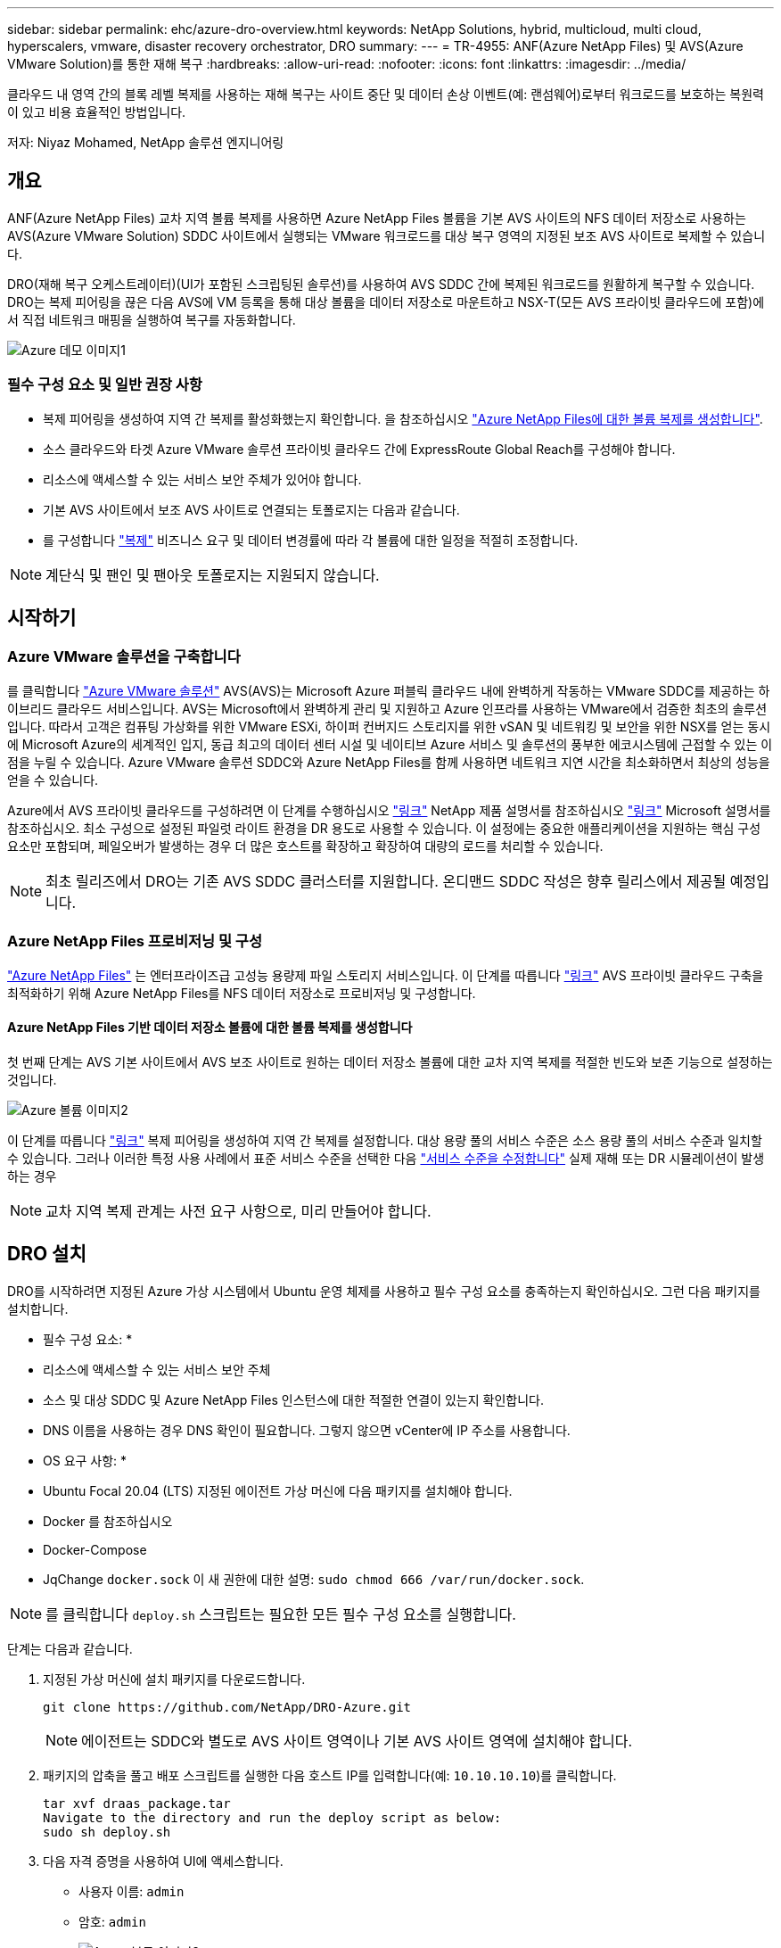 ---
sidebar: sidebar 
permalink: ehc/azure-dro-overview.html 
keywords: NetApp Solutions, hybrid, multicloud, multi cloud, hyperscalers, vmware, disaster recovery orchestrator, DRO 
summary:  
---
= TR-4955: ANF(Azure NetApp Files) 및 AVS(Azure VMware Solution)를 통한 재해 복구
:hardbreaks:
:allow-uri-read: 
:nofooter: 
:icons: font
:linkattrs: 
:imagesdir: ../media/


[role="lead"]
클라우드 내 영역 간의 블록 레벨 복제를 사용하는 재해 복구는 사이트 중단 및 데이터 손상 이벤트(예: 랜섬웨어)로부터 워크로드를 보호하는 복원력이 있고 비용 효율적인 방법입니다.

저자: Niyaz Mohamed, NetApp 솔루션 엔지니어링



== 개요

ANF(Azure NetApp Files) 교차 지역 볼륨 복제를 사용하면 Azure NetApp Files 볼륨을 기본 AVS 사이트의 NFS 데이터 저장소로 사용하는 AVS(Azure VMware Solution) SDDC 사이트에서 실행되는 VMware 워크로드를 대상 복구 영역의 지정된 보조 AVS 사이트로 복제할 수 있습니다.

DRO(재해 복구 오케스트레이터)(UI가 포함된 스크립팅된 솔루션)를 사용하여 AVS SDDC 간에 복제된 워크로드를 원활하게 복구할 수 있습니다. DRO는 복제 피어링을 끊은 다음 AVS에 VM 등록을 통해 대상 볼륨을 데이터 저장소로 마운트하고 NSX-T(모든 AVS 프라이빗 클라우드에 포함)에서 직접 네트워크 매핑을 실행하여 복구를 자동화합니다.

image::azure-dro-image1.png[Azure 데모 이미지1]



=== 필수 구성 요소 및 일반 권장 사항

* 복제 피어링을 생성하여 지역 간 복제를 활성화했는지 확인합니다. 을 참조하십시오 https://learn.microsoft.com/en-us/azure/azure-netapp-files/cross-region-replication-create-peering["Azure NetApp Files에 대한 볼륨 복제를 생성합니다"^].
* 소스 클라우드와 타겟 Azure VMware 솔루션 프라이빗 클라우드 간에 ExpressRoute Global Reach를 구성해야 합니다.
* 리소스에 액세스할 수 있는 서비스 보안 주체가 있어야 합니다.
* 기본 AVS 사이트에서 보조 AVS 사이트로 연결되는 토폴로지는 다음과 같습니다.
* 를 구성합니다 https://learn.microsoft.com/en-us/azure/azure-netapp-files/cross-region-replication-introduction["복제"^] 비즈니스 요구 및 데이터 변경률에 따라 각 볼륨에 대한 일정을 적절히 조정합니다.



NOTE: 계단식 및 팬인 및 팬아웃 토폴로지는 지원되지 않습니다.



== 시작하기



=== Azure VMware 솔루션을 구축합니다

를 클릭합니다 https://learn.microsoft.com/en-us/azure/azure-vmware/introduction["Azure VMware 솔루션"^] AVS(AVS)는 Microsoft Azure 퍼블릭 클라우드 내에 완벽하게 작동하는 VMware SDDC를 제공하는 하이브리드 클라우드 서비스입니다. AVS는 Microsoft에서 완벽하게 관리 및 지원하고 Azure 인프라를 사용하는 VMware에서 검증한 최초의 솔루션입니다. 따라서 고객은 컴퓨팅 가상화를 위한 VMware ESXi, 하이퍼 컨버지드 스토리지를 위한 vSAN 및 네트워킹 및 보안을 위한 NSX를 얻는 동시에 Microsoft Azure의 세계적인 입지, 동급 최고의 데이터 센터 시설 및 네이티브 Azure 서비스 및 솔루션의 풍부한 에코시스템에 근접할 수 있는 이점을 누릴 수 있습니다. Azure VMware 솔루션 SDDC와 Azure NetApp Files를 함께 사용하면 네트워크 지연 시간을 최소화하면서 최상의 성능을 얻을 수 있습니다.

Azure에서 AVS 프라이빗 클라우드를 구성하려면 이 단계를 수행하십시오 link:azure-setup.html["링크"^] NetApp 제품 설명서를 참조하십시오 https://learn.microsoft.com/en-us/azure/azure-vmware/deploy-azure-vmware-solution?tabs=azure-portal["링크"^] Microsoft 설명서를 참조하십시오.  최소 구성으로 설정된 파일럿 라이트 환경을 DR 용도로 사용할 수 있습니다.  이 설정에는 중요한 애플리케이션을 지원하는 핵심 구성 요소만 포함되며, 페일오버가 발생하는 경우 더 많은 호스트를 확장하고 확장하여 대량의 로드를 처리할 수 있습니다.


NOTE: 최초 릴리즈에서 DRO는 기존 AVS SDDC 클러스터를 지원합니다. 온디맨드 SDDC 작성은 향후 릴리스에서 제공될 예정입니다.



=== Azure NetApp Files 프로비저닝 및 구성

https://learn.microsoft.com/en-us/azure/azure-netapp-files/azure-netapp-files-introduction["Azure NetApp Files"^] 는 엔터프라이즈급 고성능 용량제 파일 스토리지 서비스입니다. 이 단계를 따릅니다 https://learn.microsoft.com/en-us/azure/azure-vmware/attach-azure-netapp-files-to-azure-vmware-solution-hosts?tabs=azure-portal["링크"^] AVS 프라이빗 클라우드 구축을 최적화하기 위해 Azure NetApp Files를 NFS 데이터 저장소로 프로비저닝 및 구성합니다.



==== Azure NetApp Files 기반 데이터 저장소 볼륨에 대한 볼륨 복제를 생성합니다

첫 번째 단계는 AVS 기본 사이트에서 AVS 보조 사이트로 원하는 데이터 저장소 볼륨에 대한 교차 지역 복제를 적절한 빈도와 보존 기능으로 설정하는 것입니다.

image::azure-dro-image2.png[Azure 볼륨 이미지2]

이 단계를 따릅니다 https://learn.microsoft.com/en-us/azure/azure-netapp-files/cross-region-replication-create-peering["링크"^] 복제 피어링을 생성하여 지역 간 복제를 설정합니다. 대상 용량 풀의 서비스 수준은 소스 용량 풀의 서비스 수준과 일치할 수 있습니다. 그러나 이러한 특정 사용 사례에서 표준 서비스 수준을 선택한 다음 https://learn.microsoft.com/en-us/azure/azure-netapp-files/dynamic-change-volume-service-level["서비스 수준을 수정합니다"^] 실제 재해 또는 DR 시뮬레이션이 발생하는 경우


NOTE: 교차 지역 복제 관계는 사전 요구 사항으로, 미리 만들어야 합니다.



== DRO 설치

DRO를 시작하려면 지정된 Azure 가상 시스템에서 Ubuntu 운영 체제를 사용하고 필수 구성 요소를 충족하는지 확인하십시오. 그런 다음 패키지를 설치합니다.

* 필수 구성 요소: *

* 리소스에 액세스할 수 있는 서비스 보안 주체
* 소스 및 대상 SDDC 및 Azure NetApp Files 인스턴스에 대한 적절한 연결이 있는지 확인합니다.
* DNS 이름을 사용하는 경우 DNS 확인이 필요합니다. 그렇지 않으면 vCenter에 IP 주소를 사용합니다.


* OS 요구 사항: *

* Ubuntu Focal 20.04 (LTS) 지정된 에이전트 가상 머신에 다음 패키지를 설치해야 합니다.
* Docker 를 참조하십시오
* Docker-Compose
* JqChange `docker.sock` 이 새 권한에 대한 설명: `sudo chmod 666 /var/run/docker.sock`.



NOTE: 를 클릭합니다 `deploy.sh` 스크립트는 필요한 모든 필수 구성 요소를 실행합니다.

단계는 다음과 같습니다.

. 지정된 가상 머신에 설치 패키지를 다운로드합니다.
+
....
git clone https://github.com/NetApp/DRO-Azure.git
....
+

NOTE: 에이전트는 SDDC와 별도로 AVS 사이트 영역이나 기본 AVS 사이트 영역에 설치해야 합니다.

. 패키지의 압축을 풀고 배포 스크립트를 실행한 다음 호스트 IP를 입력합니다(예:  `10.10.10.10`)를 클릭합니다.
+
....
tar xvf draas_package.tar
Navigate to the directory and run the deploy script as below:
sudo sh deploy.sh
....
. 다음 자격 증명을 사용하여 UI에 액세스합니다.
+
** 사용자 이름: `admin`
** 암호: `admin`
+
image::azure-dro-image3.png[Azure 볼륨 이미지3]







== DRO 구성

Azure NetApp Files 및 AVS가 올바르게 구성된 후 운영 AVS 사이트에서 보조 AVS 사이트로 워크로드 복구를 자동화하도록 DRO 구성을 시작할 수 있습니다. DRO 에이전트가 네트워크를 통해 적절한 AVS 및 Azure NetApp Files 구성 요소와 통신할 수 있도록 보조 AVS 사이트에 DRO 에이전트를 구축하고 ExpressRoute 게이트웨이 연결을 구성하는 것이 좋습니다.

첫 번째 단계는 자격 증명을 추가하는 것입니다. DRO는 Azure NetApp Files 및 Azure VMware 솔루션을 검색할 수 있는 권한이 필요합니다. Azure AD(Active Directory) 응용 프로그램을 생성 및 설정하고 DRO에 필요한 Azure 자격 증명을 획득하여 Azure 계정에 필요한 권한을 부여할 수 있습니다. 서비스 보안 주체를 Azure 구독에 바인딩하고 필요한 관련 권한이 있는 사용자 지정 역할을 할당해야 합니다. 소스 및 대상 환경을 추가하면 서비스 보안 주체와 연결된 자격 증명을 선택하라는 메시지가 표시됩니다. 새 사이트 추가를 클릭하기 전에 이러한 자격 증명을 DRO에 추가해야 합니다.

이 작업을 수행하려면 다음 단계를 수행하십시오.

. 지원되는 브라우저에서 DRO를 열고 기본 사용자 이름과 암호를 사용합니다 /`admin`/`admin`)를 클릭합니다. 암호는 암호 변경 옵션을 사용하여 처음 로그인한 후 재설정할 수 있습니다.
. DRO 콘솔의 오른쪽 상단에서 * 설정 * 아이콘을 클릭하고 * 자격 증명 * 을 선택합니다.
. 새 자격 증명 추가 를 클릭하고 마법사의 단계를 따릅니다.
. 자격 증명을 정의하려면 필요한 권한을 부여하는 Azure Active Directory 서비스 보안 주체에 대한 정보를 입력합니다.
+
** 자격 증명 이름입니다
** 테넌트 ID입니다
** 클라이언트 ID입니다
** 클라이언트 암호
** 구독 ID입니다
+
AD 응용 프로그램을 만들 때 이 정보를 캡처해야 합니다.



. 새 자격 증명에 대한 세부 정보를 확인하고 자격 증명 추가 를 클릭합니다.
+
image::azure-dro-image4.png[Azure 데모 이미지4]

+
자격 증명을 추가한 후에는 운영 및 보조 AVS 사이트(vCenter 및 Azure NetApp Files 스토리지 계정 모두)를 검색하고 DRO에 추가해야 합니다. 소스 및 대상 사이트를 추가하려면 다음 단계를 수행하십시오.

. 검색 * 탭으로 이동합니다.
. 새 사이트 추가 * 를 클릭합니다.
. 다음 기본 AVS 사이트(콘솔에서 * 소스 * 로 지정됨)를 추가합니다.
+
** SDDC vCenter
** Azure NetApp Files 스토리지 계정입니다


. 다음 보조 AVS 사이트(* 콘솔에서 * 대상 * 으로 지정됨)를 추가합니다.
+
** SDDC vCenter
** Azure NetApp Files 스토리지 계정입니다
+
image::azure-dro-image5.png[Azure 데모 이미지5]



. Source, * 를 차례로 클릭하여 사이트 세부 정보를 추가하고 친숙한 사이트 이름을 입력한 다음 커넥터를 선택합니다. 그런 다음 * 계속 * 을 클릭합니다.
+

NOTE: 데모용으로 소스 사이트 추가는 이 문서에서 다룹니다.

. vCenter 세부 정보를 업데이트합니다. 이렇게 하려면 기본 AVS SDDC 드롭다운에서 자격 증명, Azure 지역 및 리소스 그룹을 선택합니다.
. DRO는 해당 지역 내에서 사용 가능한 모든 DC를 나열합니다. 드롭다운에서 지정된 사설 클라우드 URL을 선택합니다.
. 를 입력합니다 `cloudadmin@vsphere.local` 사용자 자격 증명. 이 기능은 Azure Portal에서 액세스할 수 있습니다. 여기에 설명된 단계를 따릅니다 https://learn.microsoft.com/en-us/azure/azure-vmware/tutorial-access-private-cloud["링크"^]. 완료되면 * Continue * 를 클릭합니다.
+
image::azure-dro-image6.png[Azure 기간 이미지6]

. Azure Resource 그룹과 NetApp 계정을 선택하여 Source Storge 세부 정보(ANF)를 선택합니다.
. Create Site * 를 클릭합니다.
+
image::azure-dro-image7.png[Azure 볼륨 이미지7]



DRO가 추가되면 자동 검색을 수행하고 소스 사이트에서 대상 사이트로 해당 지역 간 복제본이 있는 VM을 표시합니다. DRO는 VM에서 사용하는 네트워크와 세그먼트를 자동으로 감지하여 채웁니다.

image::azure-dro-image8.png[Azure 볼륨 이미지8]

다음 단계는 필요한 VM을 자원 그룹으로 그룹화하는 것입니다.



=== 리소스 그룹화

플랫폼을 추가한 후 복구하려는 VM을 리소스 그룹으로 그룹화합니다. DRO 리소스 그룹을 사용하면 종속 VM 집합을 부팅 순서, 부팅 지연 및 복구 시 실행할 수 있는 선택적 응용 프로그램 유효성 검사가 포함된 논리 그룹으로 그룹화할 수 있습니다.

자원 그룹 만들기를 시작하려면 * 새 자원 그룹 만들기 * 메뉴 항목을 클릭합니다.

. Resource 그룹 * PS에 액세스하고 * Create New Resource Group * 을 클릭합니다.
+
image::azure-dro-image9.png[Azure 도 이미지9]

. 새 리소스 그룹 아래의 드롭다운에서 소스 사이트를 선택하고 * 만들기 * 를 클릭합니다.
. 리소스 그룹 세부 정보를 입력하고 * Continue * 를 클릭합니다.
. 검색 옵션을 사용하여 적절한 VM을 선택합니다.
. 선택한 모든 VM에 대해 * 부트 순서 * 및 * 부트 지연 * (초)을 선택합니다. 각 가상 머신을 선택하고 우선 순위를 설정하여 전원 켜기 순서의 순서를 설정합니다. 모든 가상 머신의 기본값은 3입니다. 옵션은 다음과 같습니다.
+
** 전원을 켤 첫 번째 가상 시스템
** 기본값
** 전원을 켤 마지막 가상 컴퓨터
+
image::azure-dro-image10.png[Azure 도 이미지10]



. 리소스 그룹 만들기 * 를 클릭합니다.
+
image::azure-dro-image11.png[Azure 그림 11]





=== 복제 계획

재해가 발생할 경우 애플리케이션을 복구할 계획이 있어야 합니다. 드롭다운에서 소스 및 대상 vCenter 플랫폼을 선택하고, 이 계획에 포함할 리소스 그룹을 선택하고, 애플리케이션 복구 및 전원 켜기 방식(예: 도메인 컨트롤러, 계층 1, 계층 2 등)의 그룹도 포함합니다. 계획도 종종 청사진이라고 부릅니다. 복구 계획을 정의하려면 Replication Plan 탭으로 이동하여 * New Replication Plan * 을 클릭합니다.

복제 계획 생성을 시작하려면 다음 단계를 수행하십시오.

. Replication Plans * 로 이동하고 * Create New Replication Plan * 을 클릭합니다.
+
image::azure-dro-image12.png[Azure 그림 12]

. 새 복제 계획 * 에서 소스 사이트, 연결된 vCenter, 대상 사이트 및 연결된 vCenter를 선택하여 계획의 이름을 제공하고 복구 매핑을 추가합니다.
+
image::azure-dro-image13.png[Azure 데모 이미지13]

. 복구 매핑이 완료되면 * 클러스터 매핑 * 을 선택합니다.
+
image::azure-dro-image14.png[Azure 데모 이미지14]

. 리소스 그룹 세부 정보 * 를 선택하고 * 계속 * 을 클릭합니다.
. 리소스 그룹의 실행 순서를 설정합니다. 이 옵션을 사용하면 여러 리소스 그룹이 있을 때 작업 순서를 선택할 수 있습니다.
. 완료되면 네트워크 매핑을 해당 세그먼트에 설정합니다. 세그먼트는 이미 보조 AVS 클러스터에서 프로비저닝되어야 하며, VM을 이러한 세그먼트로 매핑하려면 적절한 세그먼트를 선택하십시오.
. 데이터 저장소 매핑은 선택한 VM에 따라 자동으로 선택됩니다.
+

NOTE: CRR(교차 지역 복제)이 볼륨 레벨에 있습니다. 따라서 해당 볼륨에 상주하는 모든 VM이 CRR 대상에 복제됩니다. 복제 계획에 포함된 가상 머신만 처리되므로 데이터 저장소의 일부인 모든 VM을 선택해야 합니다.

+
image::azure-dro-image15.png[Azure 데모 이미지15]

. VM 세부 정보 아래에서 VM CPU 및 RAM 매개 변수의 크기를 선택적으로 조정할 수 있습니다. 이 기능은 대규모 환경을 소규모 타겟 클러스터로 복구하거나 일대일 물리적 VMware 인프라를 프로비저닝하지 않고 DR 테스트를 수행할 때 매우 유용합니다. 또한 리소스 그룹에서 선택한 모든 VM에 대한 부팅 순서 및 부팅 지연(초)을 수정합니다. 리소스 그룹 부팅 순서를 선택하는 동안 선택한 항목에서 변경이 필요한 경우 부팅 순서를 수정하는 추가 옵션이 있습니다. 기본적으로 리소스 그룹을 선택하는 동안 선택한 부팅 순서가 사용되지만 이 단계에서는 모든 수정 작업을 수행할 수 있습니다.
+
image::azure-dro-image16.png[Azure 그림 16]

. Create Replication Plan * 을 클릭합니다. 복제 계획이 생성되면 요구 사항에 따라 장애 조치, 테스트 대체 작동 또는 마이그레이션 옵션을 실행할 수 있습니다.
+
image::azure-dro-image17.png[Azure 도 이미지17]



페일오버 및 테스트 페일오버 옵션 중에 최신 스냅샷이 사용되거나 특정 시점 스냅샷에서 특정 스냅샷을 선택할 수 있습니다. 가장 최근의 복제본이 이미 손상 또는 암호화된 상태에서 랜섬웨어와 같은 손상 이벤트가 발생할 경우 시점 옵션이 매우 유용할 수 있습니다. DRO는 사용 가능한 모든 시점을 표시합니다.

image::azure-dro-image18.png[Azure 그림 18]

복제 계획에 지정된 구성으로 대체 작동을 트리거하거나 테스트 대체 작동을 트리거하려면 * 장애 조치 * 또는 * 테스트 장애 조치 * 를 클릭합니다. 작업 메뉴에서 복제 계획을 모니터링할 수 있습니다.

image::azure-dro-image19.png[Azure 도 이미지19]

페일오버가 트리거된 후 보조 사이트 AVS SDDC vCenter(VM, 네트워크 및 데이터 저장소)에서 복구된 항목을 볼 수 있습니다. 기본적으로 VM은 Workload 폴더로 복구됩니다.

image::azure-dro-image20.png[Azure 볼륨 이미지20]

페일백은 복제 계획 레벨에서 트리거될 수 있습니다. 테스트 대체 작동의 경우, tear down 옵션을 사용하여 변경 사항을 롤백하고 새로 생성된 볼륨을 제거할 수 있습니다. 장애 조치와 관련된 장애 복구는 2단계 프로세스입니다. 복제 계획을 선택하고 * Reverse Data sync * 를 선택합니다.

image::azure-dro-image21.png[Azure 도 이미지21]

이 단계가 완료된 후 페일백을 트리거하여 기본 AVS 사이트로 다시 이동합니다.

image::azure-dro-image22.png[Azure 도 이미지22]

image::azure-dro-image23.png[Azure 도 이미지23]

Azure 포털에서 보조 사이트 AVS SDDC에 읽기/쓰기 볼륨으로 매핑된 적절한 볼륨에 대한 복제 상태가 끊어진 것을 확인할 수 있습니다. 테스트 페일오버 중에 DRO는 대상 또는 복제본 볼륨을 매핑하지 않습니다. 대신 필요한 교차 지역 복제 스냅샷의 새 볼륨을 생성하고 볼륨을 데이터 저장소로 노출합니다. 그러면 용량 풀의 추가 물리적 용량을 사용하고 소스 볼륨이 수정되지 않습니다. 특히, DR 테스트 또는 선별적 워크플로우 중에도 복제 작업을 계속할 수 있습니다. 또한 이 프로세스를 통해 오류가 발생하거나 손상된 데이터가 복구되면 복제본이 손상될 위험 없이 복구를 정리할 수 있습니다.



=== 랜섬웨어 복구

랜섬웨어에서 복구하는 것은 매우 힘든 작업이 될 수 있습니다. 특히, IT 조직은 안전한 반환 지점이 무엇인지 정확히 파악하기가 어려울 수 있으며, 일단 결정된 후에는 복구된 워크로드가 재발생하는 공격으로부터 보호하는 방법(예: 휴면 맬웨어로부터 또는 취약한 응용 프로그램을 통해)을 찾기가 어려울 수 있습니다.

DRO는 조직이 사용 가능한 모든 시점에서 복구할 수 있도록 함으로써 이러한 문제를 해결합니다. 그런 다음, 워크로드가 기능적/고립된 네트워크로 복구되어 애플리케이션이 서로 작동하고 통신할 수 있지만 남북 트래픽에 노출되지 않도록 합니다. 이 프로세스를 통해 보안 팀은 법의학 조사를 수행하고 숨겨진 맬웨어 또는 침낭된 맬웨어를 식별할 수 있는 안전한 장소를 확보할 수 있습니다.



== 결론

Azure NetApp Files 및 Azure VMware 재해 복구 솔루션은 다음과 같은 이점을 제공합니다.

* 효율적이고 탄력적인 Azure NetApp Files 교차 지역 복제 활용
* 스냅샷 보존을 통해 사용 가능한 모든 시점으로 복구합니다.
* 스토리지, 컴퓨팅, 네트워크 및 애플리케이션 검증 단계에서 수백, 수천 개의 VM을 복구하는 데 필요한 모든 단계를 완전히 자동화합니다.
* 워크로드 복구에서는 복제된 볼륨을 조작하지 않는 “최신 스냅샷에서 새 볼륨 생성” 프로세스를 활용합니다.
* 볼륨 또는 스냅샷의 데이터 손상 위험을 방지합니다.
* DR 테스트 워크플로우 중에 복제 중단을 방지합니다.
* DR 이외의 작업에 개발/테스트, 보안 테스트, 패치 및 업그레이드 테스트, 문제 해결 테스트 등 DR 데이터와 클라우드 컴퓨팅 리소스를 활용할 수 있습니다.
* CPU 및 RAM 최적화를 통해 보다 작은 컴퓨팅 클러스터로 복구할 수 있으므로 클라우드 비용을 절감할 수 있습니다.




=== 추가 정보를 찾을 수 있는 위치

이 문서에 설명된 정보에 대해 자세히 알아보려면 다음 문서 및/또는 웹 사이트를 검토하십시오.

* Azure NetApp Files에 대한 볼륨 복제를 생성합니다
+
https://learn.microsoft.com/en-us/azure/azure-netapp-files/cross-region-replication-create-peering["https://learn.microsoft.com/en-us/azure/azure-netapp-files/cross-region-replication-create-peering"^]

* Azure NetApp Files 볼륨의 교차 지역 복제
+
https://learn.microsoft.com/en-us/azure/azure-netapp-files/cross-region-replication-introduction%23service-level-objectives["https://learn.microsoft.com/en-us/azure/azure-netapp-files/cross-region-replication-introduction#service-level-objectives"^]

* https://learn.microsoft.com/en-us/azure/azure-vmware/introduction["Azure VMware 솔루션"^]
+
https://learn.microsoft.com/en-us/azure/azure-vmware/introduction["https://learn.microsoft.com/en-us/azure/azure-vmware/introduction"^]

* Azure에서 가상화 환경을 구축하고 구성합니다
+
link:azure-setup.html["Azure에서 AVS 설정"]

* Azure VMware 솔루션을 구축 및 구성합니다
+
https://learn.microsoft.com/en-us/azure/azure-vmware/deploy-azure-vmware-solution?tabs=azure-portal["https://learn.microsoft.com/en-us/azure/azure-vmware/deploy-azure-vmware-solution?tabs=azure-portal"^]


